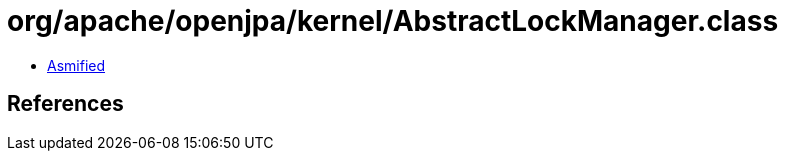 = org/apache/openjpa/kernel/AbstractLockManager.class

 - link:AbstractLockManager-asmified.java[Asmified]

== References

